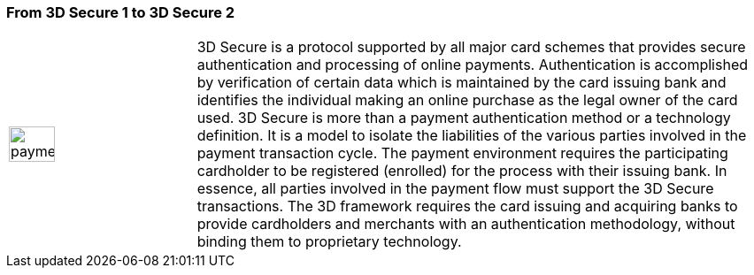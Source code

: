 [#CreditCard_PaymentFeatures_3DSecure]
[discrete]
=== From 3D Secure 1 to 3D Secure 2
// === 3D Secure

// 3D Secure is a protocol supported by all major card schemes that
// provides secure authentication and processing of online payments.
// Merchants wishing to comply need to integrate the specific 3D requests
// and payment parameters.

// The Three Domain (3D) Secure initiative by VISA is a payment standard
// for secure handling of credit card transactions in electronic commerce.
// This provides issuers with the ability to authenticate cardholders
// during an online purchase. 
// ifdef::env-wirecard[]
// Branded as _Verified by Visa_, _MasterCard
// SecureCode_, _Amex SafeKey_ and _JCB J/Secure_, 3D Secure is designed to
// clearly identify cardholders and accelerate the growth of electronic
// commerce through increased consumer confidence.
// endif::[]
// ifdef::env-po[]
// Branded as _Verified by Visa_, _MasterCard
// SecureCode_, 3D Secure is designed to
// clearly identify cardholders and accelerate the growth of electronic
// commerce through increased consumer confidence.
// endif::[]

[cols="15,85", stripes=none]
|===
a|image::images/icons/payment_tokenization.png[payment_tokenization_icon, align="center", width=50%]
| 3D Secure is a protocol supported by all major card schemes that
provides secure authentication and processing of online payments. Authentication is accomplished by verification of certain data which is
maintained by the card issuing bank and identifies the individual making
an online purchase as the legal owner of the card used. 3D Secure is
more than a payment authentication method or a technology definition. It
is a model to isolate the liabilities of the various parties involved in
the payment transaction cycle. The payment environment requires the
participating cardholder to be registered (enrolled) for the process
with their issuing bank. In essence, all parties involved in the payment
flow must support the 3D Secure transactions. The 3D framework
requires the card issuing and acquiring banks to provide cardholders and
merchants with an authentication methodology, without binding them to
proprietary technology.
|===